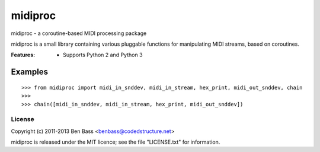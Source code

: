 midiproc
========

midiproc - a coroutine-based MIDI processing package

midiproc is a small library containing various pluggable functions for
manipulating MIDI streams, based on coroutines.

:Features:

 - Supports Python 2 and Python 3

Examples
~~~~~~~~

::

    >>> from midiproc import midi_in_snddev, midi_in_stream, hex_print, midi_out_snddev, chain
    >>>
    >>> chain([midi_in_snddev, midi_in_stream, hex_print, midi_out_snddev])

License
-------

Copyright (c) 2011-2013 Ben Bass <benbass@codedstructure.net>

midiproc is released under the MIT licence; see the file "LICENSE.txt"
for information.
